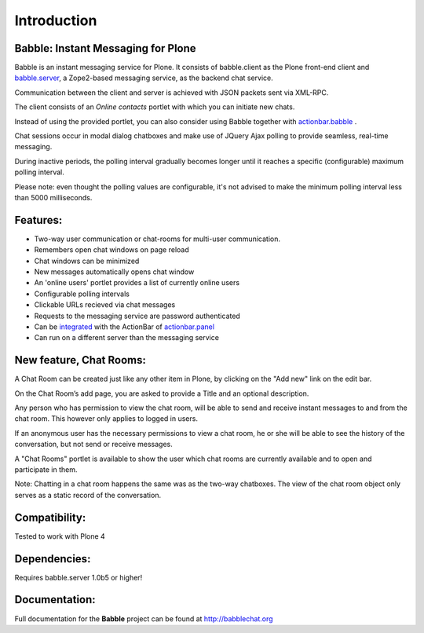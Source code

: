 Introduction
============

Babble: Instant Messaging for Plone
-----------------------------------

Babble is an instant messaging service for Plone. 
It consists of babble.client as the Plone front-end client and 
`babble.server <http://plone.org/products/babble.server>`_, 
a Zope2-based messaging service, as the backend chat service.

Communication between the client and server is achieved with JSON packets 
sent via XML-RPC. 

The client consists of an *Online contacts* portlet with which you can initiate 
new chats. 

Instead of using the provided portlet, you can also consider using Babble together with
`actionbar.babble <http://plone.org/products/actionbar.babble>`_ .

Chat sessions occur in modal dialog chatboxes and make use of 
JQuery Ajax polling to provide seamless, real-time messaging.

During inactive periods, the polling interval gradually becomes longer until it
reaches a specific (configurable) maximum polling interval.

Please note: even thought the polling values are configurable, it's not advised
to make the minimum polling interval less than 5000 milliseconds.

Features:
---------

- Two-way user communication or chat-rooms for multi-user communication.
- Remembers open chat windows on page reload
- Chat windows can be minimized
- New messages automatically opens chat window
- An 'online users' portlet provides a list of currently online users
- Configurable polling intervals
- Clickable URLs recieved via chat messages
- Requests to the messaging service are password authenticated
- Can be `integrated <http://plone.org/products/actionbar.babble>`_ with the 
  ActionBar of `actionbar.panel <http://plone.org/products/actionbar.panel/>`_
- Can run on a different server than the messaging service


New feature, Chat Rooms:
-------------------------

A Chat Room can be created just like any other item in Plone, by clicking on the
"Add new" link on the edit bar.

On the Chat Room’s add page, you are asked to provide a Title and an optional
description.

Any person who has permission to view the chat room, will be able to send and
receive instant messages to and from the chat room. This however only applies
to logged in users. 

If an anonymous user has the necessary permissions to view
a chat room, he or she will be able to see the history of the conversation,
but not send or receive messages.

A "Chat Rooms" portlet is available to show the user which chat rooms are
currently available and to open and participate in them.

Note: Chatting in a chat room happens the same was as the two-way chatboxes. The view
of the chat room object only serves as a static record of the conversation.

Compatibility:
--------------

Tested to work with Plone 4


Dependencies:
-------------

Requires babble.server 1.0b5 or higher!


Documentation:
--------------

Full documentation for the **Babble** project can be found at
http://babblechat.org

